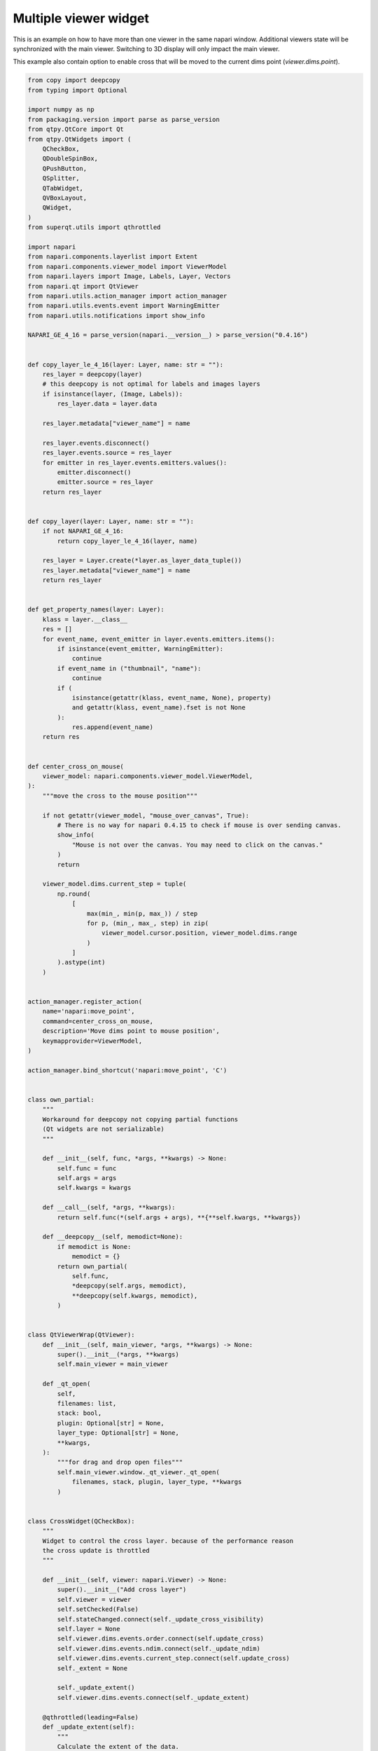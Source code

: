 
.. DO NOT EDIT.
.. THIS FILE WAS AUTOMATICALLY GENERATED BY SPHINX-GALLERY.
.. TO MAKE CHANGES, EDIT THE SOURCE PYTHON FILE:
.. "gallery/multiple_viewer_widget.py"
.. LINE NUMBERS ARE GIVEN BELOW.

.. only:: html

    .. note::
        :class: sphx-glr-download-link-note

        :ref:`Go to the end <sphx_glr_download_gallery_multiple_viewer_widget.py>`
        to download the full example code

.. rst-class:: sphx-glr-example-title

.. _sphx_glr_gallery_multiple_viewer_widget.py:


Multiple viewer widget
======================

This is an example on how to have more than one viewer in the same napari window.
Additional viewers state will be synchronized with the main viewer.
Switching to 3D display will only impact the main viewer.

This example also contain option to enable cross that will be moved to the
current dims point (`viewer.dims.point`).

.. tags:: gui

.. GENERATED FROM PYTHON SOURCE LINES 14-466



.. image-sg:: /gallery/images/sphx_glr_multiple_viewer_widget_001.png
   :alt: multiple viewer widget
   :srcset: /gallery/images/sphx_glr_multiple_viewer_widget_001.png
   :class: sphx-glr-single-img





.. code-block:: default


    from copy import deepcopy
    from typing import Optional

    import numpy as np
    from packaging.version import parse as parse_version
    from qtpy.QtCore import Qt
    from qtpy.QtWidgets import (
        QCheckBox,
        QDoubleSpinBox,
        QPushButton,
        QSplitter,
        QTabWidget,
        QVBoxLayout,
        QWidget,
    )
    from superqt.utils import qthrottled

    import napari
    from napari.components.layerlist import Extent
    from napari.components.viewer_model import ViewerModel
    from napari.layers import Image, Labels, Layer, Vectors
    from napari.qt import QtViewer
    from napari.utils.action_manager import action_manager
    from napari.utils.events.event import WarningEmitter
    from napari.utils.notifications import show_info

    NAPARI_GE_4_16 = parse_version(napari.__version__) > parse_version("0.4.16")


    def copy_layer_le_4_16(layer: Layer, name: str = ""):
        res_layer = deepcopy(layer)
        # this deepcopy is not optimal for labels and images layers
        if isinstance(layer, (Image, Labels)):
            res_layer.data = layer.data

        res_layer.metadata["viewer_name"] = name

        res_layer.events.disconnect()
        res_layer.events.source = res_layer
        for emitter in res_layer.events.emitters.values():
            emitter.disconnect()
            emitter.source = res_layer
        return res_layer


    def copy_layer(layer: Layer, name: str = ""):
        if not NAPARI_GE_4_16:
            return copy_layer_le_4_16(layer, name)

        res_layer = Layer.create(*layer.as_layer_data_tuple())
        res_layer.metadata["viewer_name"] = name
        return res_layer


    def get_property_names(layer: Layer):
        klass = layer.__class__
        res = []
        for event_name, event_emitter in layer.events.emitters.items():
            if isinstance(event_emitter, WarningEmitter):
                continue
            if event_name in ("thumbnail", "name"):
                continue
            if (
                isinstance(getattr(klass, event_name, None), property)
                and getattr(klass, event_name).fset is not None
            ):
                res.append(event_name)
        return res


    def center_cross_on_mouse(
        viewer_model: napari.components.viewer_model.ViewerModel,
    ):
        """move the cross to the mouse position"""

        if not getattr(viewer_model, "mouse_over_canvas", True):
            # There is no way for napari 0.4.15 to check if mouse is over sending canvas.
            show_info(
                "Mouse is not over the canvas. You may need to click on the canvas."
            )
            return

        viewer_model.dims.current_step = tuple(
            np.round(
                [
                    max(min_, min(p, max_)) / step
                    for p, (min_, max_, step) in zip(
                        viewer_model.cursor.position, viewer_model.dims.range
                    )
                ]
            ).astype(int)
        )


    action_manager.register_action(
        name='napari:move_point',
        command=center_cross_on_mouse,
        description='Move dims point to mouse position',
        keymapprovider=ViewerModel,
    )

    action_manager.bind_shortcut('napari:move_point', 'C')


    class own_partial:
        """
        Workaround for deepcopy not copying partial functions
        (Qt widgets are not serializable)
        """

        def __init__(self, func, *args, **kwargs) -> None:
            self.func = func
            self.args = args
            self.kwargs = kwargs

        def __call__(self, *args, **kwargs):
            return self.func(*(self.args + args), **{**self.kwargs, **kwargs})

        def __deepcopy__(self, memodict=None):
            if memodict is None:
                memodict = {}
            return own_partial(
                self.func,
                *deepcopy(self.args, memodict),
                **deepcopy(self.kwargs, memodict),
            )


    class QtViewerWrap(QtViewer):
        def __init__(self, main_viewer, *args, **kwargs) -> None:
            super().__init__(*args, **kwargs)
            self.main_viewer = main_viewer

        def _qt_open(
            self,
            filenames: list,
            stack: bool,
            plugin: Optional[str] = None,
            layer_type: Optional[str] = None,
            **kwargs,
        ):
            """for drag and drop open files"""
            self.main_viewer.window._qt_viewer._qt_open(
                filenames, stack, plugin, layer_type, **kwargs
            )


    class CrossWidget(QCheckBox):
        """
        Widget to control the cross layer. because of the performance reason
        the cross update is throttled
        """

        def __init__(self, viewer: napari.Viewer) -> None:
            super().__init__("Add cross layer")
            self.viewer = viewer
            self.setChecked(False)
            self.stateChanged.connect(self._update_cross_visibility)
            self.layer = None
            self.viewer.dims.events.order.connect(self.update_cross)
            self.viewer.dims.events.ndim.connect(self._update_ndim)
            self.viewer.dims.events.current_step.connect(self.update_cross)
            self._extent = None

            self._update_extent()
            self.viewer.dims.events.connect(self._update_extent)

        @qthrottled(leading=False)
        def _update_extent(self):
            """
            Calculate the extent of the data.

            Ignores the the cross layer itself in calculating the extent.
            """
            if NAPARI_GE_4_16:
                layers = [
                    layer
                    for layer in self.viewer.layers
                    if layer is not self.layer
                ]
                self._extent = self.viewer.layers.get_extent(layers)
            else:
                extent_list = [
                    layer.extent
                    for layer in self.viewer.layers
                    if layer is not self.layer
                ]
                self._extent = Extent(
                    data=None,
                    world=self.viewer.layers._get_extent_world(extent_list),
                    step=self.viewer.layers._get_step_size(extent_list),
                )
            self.update_cross()

        def _update_ndim(self, event):
            if self.layer in self.viewer.layers:
                self.viewer.layers.remove(self.layer)
            self.layer = Vectors(name=".cross", ndim=event.value)
            self.layer.edge_width = 1.5
            self.update_cross()

        def _update_cross_visibility(self, state):
            if state:
                self.viewer.layers.append(self.layer)
            else:
                self.viewer.layers.remove(self.layer)
            self.update_cross()

        def update_cross(self):
            if self.layer not in self.viewer.layers:
                return

            point = self.viewer.dims.current_step
            vec = []
            for i, (lower, upper) in enumerate(self._extent.world.T):
                if (upper - lower) / self._extent.step[i] == 1:
                    continue
                point1 = list(point)
                point1[i] = (lower + self._extent.step[i] / 2) / self._extent.step[
                    i
                ]
                point2 = [0 for _ in point]
                point2[i] = (upper - lower) / self._extent.step[i]
                vec.append((point1, point2))
            if np.any(self.layer.scale != self._extent.step):
                self.layer.scale = self._extent.step
            self.layer.data = vec


    class ExampleWidget(QWidget):
        """
        Dummy widget showcasing how to place additional widgets to the right
        of the additional viewers.
        """

        def __init__(self) -> None:
            super().__init__()
            self.btn = QPushButton("Perform action")
            self.spin = QDoubleSpinBox()
            layout = QVBoxLayout()
            layout.addWidget(self.spin)
            layout.addWidget(self.btn)
            layout.addStretch(1)
            self.setLayout(layout)


    class MultipleViewerWidget(QSplitter):
        """The main widget of the example."""

        def __init__(self, viewer: napari.Viewer) -> None:
            super().__init__()
            self.viewer = viewer
            self.viewer_model1 = ViewerModel(title="model1")
            self.viewer_model2 = ViewerModel(title="model2")
            self._block = False
            self.qt_viewer1 = QtViewerWrap(viewer, self.viewer_model1)
            self.qt_viewer2 = QtViewerWrap(viewer, self.viewer_model2)
            self.tab_widget = QTabWidget()
            w1 = ExampleWidget()
            w2 = ExampleWidget()
            self.tab_widget.addTab(w1, "Sample 1")
            self.tab_widget.addTab(w2, "Sample 2")
            viewer_splitter = QSplitter()
            viewer_splitter.setOrientation(Qt.Vertical)
            viewer_splitter.addWidget(self.qt_viewer1)
            viewer_splitter.addWidget(self.qt_viewer2)
            viewer_splitter.setContentsMargins(0, 0, 0, 0)

            self.addWidget(viewer_splitter)
            self.addWidget(self.tab_widget)

            self.viewer.layers.events.inserted.connect(self._layer_added)
            self.viewer.layers.events.removed.connect(self._layer_removed)
            self.viewer.layers.events.moved.connect(self._layer_moved)
            self.viewer.layers.selection.events.active.connect(
                self._layer_selection_changed
            )
            self.viewer.dims.events.current_step.connect(self._point_update)
            self.viewer_model1.dims.events.current_step.connect(self._point_update)
            self.viewer_model2.dims.events.current_step.connect(self._point_update)
            self.viewer.dims.events.order.connect(self._order_update)
            self.viewer.events.reset_view.connect(self._reset_view)
            self.viewer_model1.events.status.connect(self._status_update)
            self.viewer_model2.events.status.connect(self._status_update)

        def _status_update(self, event):
            self.viewer.status = event.value

        def _reset_view(self):
            self.viewer_model1.reset_view()
            self.viewer_model2.reset_view()

        def _layer_selection_changed(self, event):
            """
            update of current active layer
            """
            if self._block:
                return

            if event.value is None:
                self.viewer_model1.layers.selection.active = None
                self.viewer_model2.layers.selection.active = None
                return

            self.viewer_model1.layers.selection.active = self.viewer_model1.layers[
                event.value.name
            ]
            self.viewer_model2.layers.selection.active = self.viewer_model2.layers[
                event.value.name
            ]

        def _point_update(self, event):
            for model in [self.viewer, self.viewer_model1, self.viewer_model2]:
                if model.dims is event.source:
                    continue
                if len(self.viewer.layers) != len(model.layers):
                    continue
                model.dims.current_step = event.value

        def _order_update(self):
            order = list(self.viewer.dims.order)
            if len(order) <= 2:
                self.viewer_model1.dims.order = order
                self.viewer_model2.dims.order = order
                return

            order[-3:] = order[-2], order[-3], order[-1]
            self.viewer_model1.dims.order = order
            order = list(self.viewer.dims.order)
            order[-3:] = order[-1], order[-2], order[-3]
            self.viewer_model2.dims.order = order

        def _layer_added(self, event):
            """add layer to additional viewers and connect all required events"""
            self.viewer_model1.layers.insert(
                event.index, copy_layer(event.value, "model1")
            )
            self.viewer_model2.layers.insert(
                event.index, copy_layer(event.value, "model2")
            )
            for name in get_property_names(event.value):
                getattr(event.value.events, name).connect(
                    own_partial(self._property_sync, name)
                )

            if isinstance(event.value, Labels):
                event.value.events.set_data.connect(self._set_data_refresh)
                self.viewer_model1.layers[
                    event.value.name
                ].events.set_data.connect(self._set_data_refresh)
                self.viewer_model2.layers[
                    event.value.name
                ].events.set_data.connect(self._set_data_refresh)
            if event.value.name != ".cross":
                self.viewer_model1.layers[event.value.name].events.data.connect(
                    self._sync_data
                )
                self.viewer_model2.layers[event.value.name].events.data.connect(
                    self._sync_data
                )

            event.value.events.name.connect(self._sync_name)

            self._order_update()

        def _sync_name(self, event):
            """sync name of layers"""
            index = self.viewer.layers.index(event.source)
            self.viewer_model1.layers[index].name = event.source.name
            self.viewer_model2.layers[index].name = event.source.name

        def _sync_data(self, event):
            """sync data modification from additional viewers"""
            if self._block:
                return
            for model in [self.viewer, self.viewer_model1, self.viewer_model2]:
                layer = model.layers[event.source.name]
                if layer is event.source:
                    continue
                try:
                    self._block = True
                    layer.data = event.source.data
                finally:
                    self._block = False

        def _set_data_refresh(self, event):
            """
            synchronize data refresh between layers
            """
            if self._block:
                return
            for model in [self.viewer, self.viewer_model1, self.viewer_model2]:
                layer = model.layers[event.source.name]
                if layer is event.source:
                    continue
                try:
                    self._block = True
                    layer.refresh()
                finally:
                    self._block = False

        def _layer_removed(self, event):
            """remove layer in all viewers"""
            self.viewer_model1.layers.pop(event.index)
            self.viewer_model2.layers.pop(event.index)

        def _layer_moved(self, event):
            """update order of layers"""
            dest_index = (
                event.new_index
                if event.new_index < event.index
                else event.new_index + 1
            )
            self.viewer_model1.layers.move(event.index, dest_index)
            self.viewer_model2.layers.move(event.index, dest_index)

        def _property_sync(self, name, event):
            """Sync layers properties (except the name)"""
            if event.source not in self.viewer.layers:
                return
            try:
                self._block = True
                setattr(
                    self.viewer_model1.layers[event.source.name],
                    name,
                    getattr(event.source, name),
                )
                setattr(
                    self.viewer_model2.layers[event.source.name],
                    name,
                    getattr(event.source, name),
                )
            finally:
                self._block = False


    if __name__ == "__main__":
        from qtpy import QtCore, QtWidgets
        QtWidgets.QApplication.setAttribute(QtCore.Qt.AA_ShareOpenGLContexts)
        # above two lines are needed to allow to undock the widget with
        # additional viewers
        view = napari.Viewer()
        dock_widget = MultipleViewerWidget(view)
        cross = CrossWidget(view)

        view.window.add_dock_widget(dock_widget, name="Sample")
        view.window.add_dock_widget(cross, name="Cross", area="left")

        view.open_sample('napari', 'cells3d')

        napari.run()


.. _sphx_glr_download_gallery_multiple_viewer_widget.py:

.. only:: html

  .. container:: sphx-glr-footer sphx-glr-footer-example




    .. container:: sphx-glr-download sphx-glr-download-python

      :download:`Download Python source code: multiple_viewer_widget.py <multiple_viewer_widget.py>`

    .. container:: sphx-glr-download sphx-glr-download-jupyter

      :download:`Download Jupyter notebook: multiple_viewer_widget.ipynb <multiple_viewer_widget.ipynb>`


.. only:: html

 .. rst-class:: sphx-glr-signature

    `Gallery generated by Sphinx-Gallery <https://sphinx-gallery.github.io>`_
